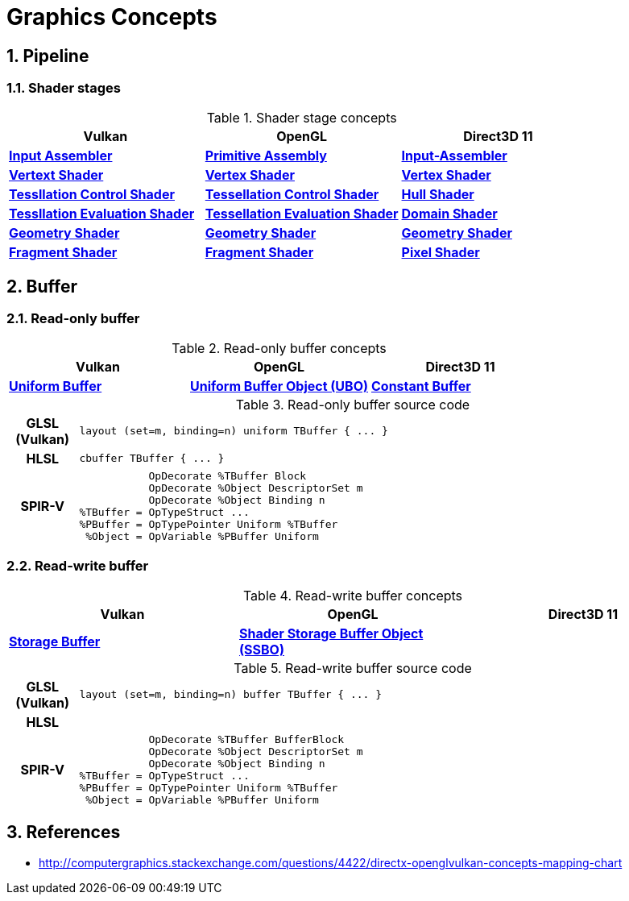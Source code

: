 = Graphics Concepts

:sectnums:
:source-highlighter: pygments

== Pipeline

=== Shader stages
.Shader stage concepts
[cols="^s,^s,^s"]
|===
| Vulkan | OpenGL | Direct3D 11

| https://www.khronos.org/registry/vulkan/specs/1.0-wsi_extensions/html/vkspec.html#pipelines[Input Assembler]
| https://www.khronos.org/opengl/wiki/Primitive_Assembly[Primitive Assembly]
| https://msdn.microsoft.com/en-us/library/windows/desktop/bb205116(v=vs.85).aspx[Input-Assembler]

| https://www.khronos.org/registry/vulkan/specs/1.0-wsi_extensions/html/vkspec.html#pipelines[Vertext Shader]
| https://www.khronos.org/opengl/wiki/Vertex_Shader[Vertex Shader]
| https://msdn.microsoft.com/en-us/library/windows/desktop/mt787172(v=vs.85).aspx[Vertex Shader]

| https://www.khronos.org/registry/vulkan/specs/1.0-wsi_extensions/html/vkspec.html#pipelines[Tessllation Control Shader]
| https://www.khronos.org/opengl/wiki/Tessellation_Control_Shader[Tessellation Control Shader]
| https://msdn.microsoft.com/en-us/library/windows/desktop/ff476340(v=vs.85).aspx#Hull_Shader_Stage[Hull Shader]

| https://www.khronos.org/registry/vulkan/specs/1.0-wsi_extensions/html/vkspec.html#pipelines[Tessllation Evaluation Shader]
| https://www.khronos.org/opengl/wiki/Tessellation_Evaluation_Shader[Tessellation Evaluation Shader]
| https://msdn.microsoft.com/en-us/library/windows/desktop/ff476340(v=vs.85).aspx#Domain_Shader_Stage[Domain Shader]

| https://www.khronos.org/registry/vulkan/specs/1.0-wsi_extensions/html/vkspec.html#pipelines[Geometry Shader]
| https://www.khronos.org/opengl/wiki/Geometry_Shader[Geometry Shader]
| https://msdn.microsoft.com/en-us/library/windows/desktop/mt787170(v=vs.85).aspx[Geometry Shader]

| https://www.khronos.org/registry/vulkan/specs/1.0-wsi_extensions/html/vkspec.html#pipelines[Fragment Shader]
| https://www.khronos.org/opengl/wiki/Fragment_Shader[Fragment Shader]
| https://msdn.microsoft.com/en-us/library/windows/desktop/mt787171(v=vs.85).aspx[Pixel Shader]

|===

== Buffer

=== Read-only buffer

.Read-only buffer concepts
[cols="^s,^s,^s"]
|===
| Vulkan | OpenGL | Direct3D 11

| https://www.khronos.org/registry/vulkan/specs/1.0-wsi_extensions/html/vkspec.html#descriptorsets-uniformbuffer[Uniform Buffer]
| https://www.khronos.org/opengl/wiki/Uniform_Buffer_Object[Uniform Buffer Object (UBO)]
| https://msdn.microsoft.com/en-us/library/windows/desktop/ff476898(v=vs.85).aspx#Shader_Constant_Buffer[Constant Buffer]

|===

.Read-only buffer source code
[cols="^1h,9a"]
|===

| GLSL (Vulkan)
|
[source,glsl]
----
layout (set=m, binding=n) uniform TBuffer { ... }
----

| HLSL
|
[source,hlsl]
----
cbuffer TBuffer { ... }
----

| SPIR-V
|
[source,spirv]
----
           OpDecorate %TBuffer Block
           OpDecorate %Object DescriptorSet m
           OpDecorate %Object Binding n
%TBuffer = OpTypeStruct ...
%PBuffer = OpTypePointer Uniform %TBuffer
 %Object = OpVariable %PBuffer Uniform
----

|===

=== Read-write buffer

.Read-write buffer concepts
[cols="^s,^s,^s"]
|===
| Vulkan | OpenGL | Direct3D 11

| https://www.khronos.org/registry/vulkan/specs/1.0-wsi_extensions/html/vkspec.html#descriptorsets-storagebuffer[Storage Buffer]
| https://www.khronos.org/opengl/wiki/Shader_Storage_Buffer_Object[Shader Storage Buffer Object (SSBO)]
|

|===

.Read-write buffer source code
[cols="^1h,9a"]
|===

| GLSL (Vulkan)
|
[source,glsl]
----
layout (set=m, binding=n) buffer TBuffer { ... }
----

| HLSL
|
[source,hlsl]
----
----

| SPIR-V
|
[source,spirv]
----
           OpDecorate %TBuffer BufferBlock
           OpDecorate %Object DescriptorSet m
           OpDecorate %Object Binding n
%TBuffer = OpTypeStruct ...
%PBuffer = OpTypePointer Uniform %TBuffer
 %Object = OpVariable %PBuffer Uniform
----

|===

== References

* http://computergraphics.stackexchange.com/questions/4422/directx-openglvulkan-concepts-mapping-chart
